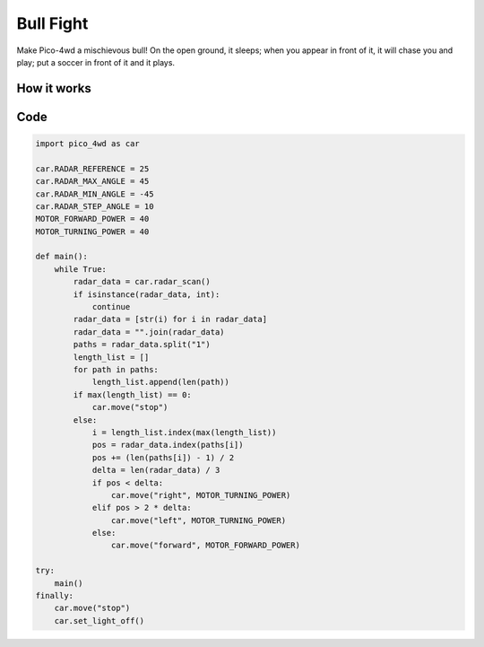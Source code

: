 Bull Fight
================

Make Pico-4wd a mischievous bull! On the open ground, it sleeps; when you appear in front of it, it will chase you and play; put a soccer in front of it and it plays.


How it works
--------------

.. image:: img/flowchart_bull_fight.png
    :width: 600

Code
----------------

.. code-block:: python

    import pico_4wd as car

    car.RADAR_REFERENCE = 25
    car.RADAR_MAX_ANGLE = 45
    car.RADAR_MIN_ANGLE = -45
    car.RADAR_STEP_ANGLE = 10
    MOTOR_FORWARD_POWER = 40
    MOTOR_TURNING_POWER = 40

    def main():
        while True:
            radar_data = car.radar_scan()
            if isinstance(radar_data, int):
                continue
            radar_data = [str(i) for i in radar_data]
            radar_data = "".join(radar_data)
            paths = radar_data.split("1")
            length_list = []
            for path in paths:
                length_list.append(len(path))
            if max(length_list) == 0:
                car.move("stop") 
            else:
                i = length_list.index(max(length_list))
                pos = radar_data.index(paths[i])
                pos += (len(paths[i]) - 1) / 2
                delta = len(radar_data) / 3
                if pos < delta:
                    car.move("right", MOTOR_TURNING_POWER)
                elif pos > 2 * delta:
                    car.move("left", MOTOR_TURNING_POWER)
                else:
                    car.move("forward", MOTOR_FORWARD_POWER)

    try:
        main()
    finally:
        car.move("stop")
        car.set_light_off()